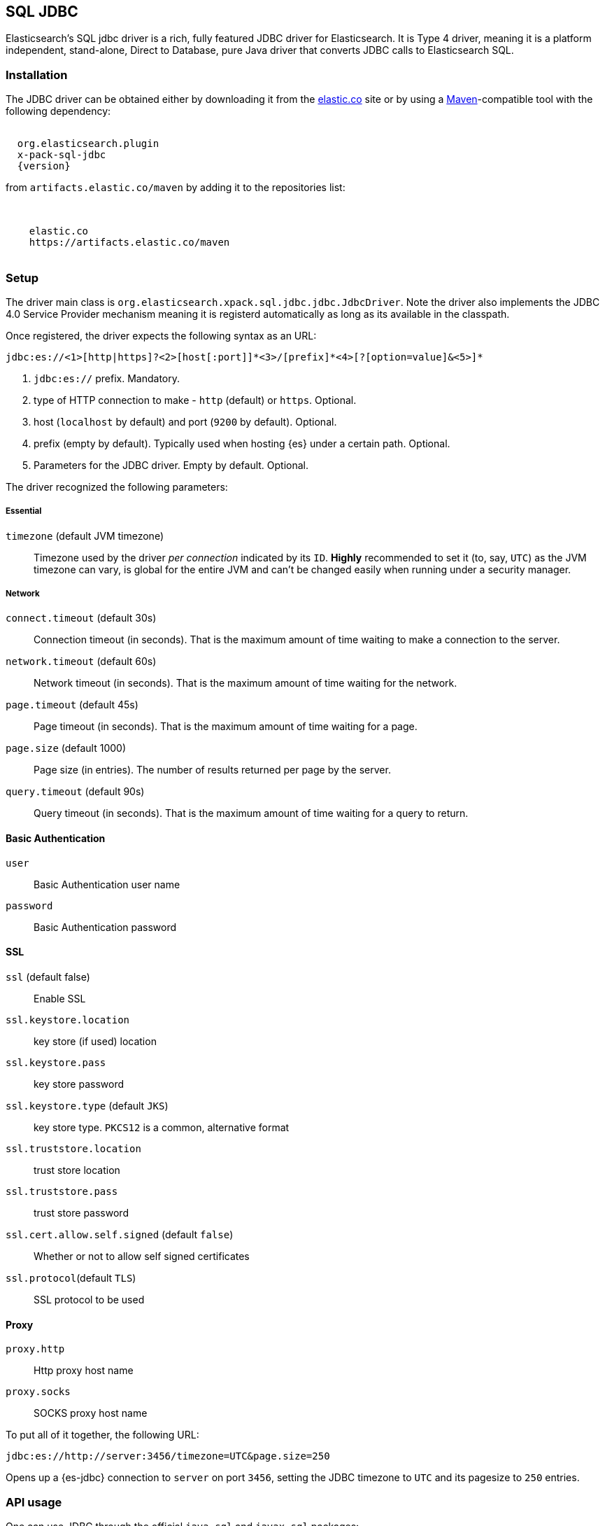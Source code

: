 [role="xpack"]
[testenv="platinum"]
[[sql-jdbc]]
== SQL JDBC

Elasticsearch's SQL jdbc driver is a rich, fully featured JDBC driver for Elasticsearch.
It is Type 4 driver, meaning it is a platform independent, stand-alone, Direct to Database,
pure Java driver that converts JDBC calls to Elasticsearch SQL.

[float]
=== Installation

The JDBC driver can be obtained either by downloading it from the https://www.elastic.co/downloads/jdbc-client[elastic.co] site or by using a http://maven.apache.org/[Maven]-compatible tool with the following dependency:

["source","xml",subs="attributes"]
----
<dependency>
  <groupId>org.elasticsearch.plugin</groupId>
  <artifactId>x-pack-sql-jdbc</artifactId>
  <version>{version}</version>
</dependency>
----

from `artifacts.elastic.co/maven` by adding it to the repositories list:

["source","xml",subs="attributes"]
----
<repositories>
  <repository>
    <id>elastic.co</id>
    <url>https://artifacts.elastic.co/maven</url>
  </repository>
</repositories>
----

[[jdbc-setup]]
[float]
=== Setup

The driver main class is `org.elasticsearch.xpack.sql.jdbc.jdbc.JdbcDriver`. Note the driver 
also implements the JDBC 4.0 +Service Provider+ mechanism meaning it is registerd automatically
as long as its available in the classpath.

Once registered, the driver expects the following syntax as an URL:

["source","text",subs="attributes"]
----
jdbc:es://<1>[http|https]?<2>[host[:port]]*<3>/[prefix]*<4>[?[option=value]&<5>]*
----

<1> `jdbc:es://` prefix. Mandatory.
<2> type of HTTP connection to make - `http` (default) or `https`. Optional.
<3> host (`localhost` by default) and port (`9200` by default). Optional.
<4> prefix (empty by default). Typically used when hosting {es} under a certain path. Optional.
<5> Parameters for the JDBC driver. Empty by default. Optional.

The driver recognized the following parameters:

[[jdbc-cfg]]
[float]
===== Essential

`timezone` (default JVM timezone)::
Timezone used by the driver _per connection_ indicated by its `ID`. 
*Highly* recommended to set it (to, say, `UTC`) as the JVM timezone can vary, is global for the entire JVM and can't be changed easily when running under a security manager.

[[jdbc-cfg-network]]
[float]
===== Network

`connect.timeout` (default 30s)::
Connection timeout (in seconds). That is the maximum amount of time waiting to make a connection to the server.

`network.timeout` (default 60s)::
Network timeout (in seconds). That is the maximum amount of time waiting for the network.

`page.timeout` (default 45s)::
Page timeout (in seconds). That is the maximum amount of time waiting for a page.

`page.size` (default 1000)::
Page size (in entries). The number of results returned per page by the server.

`query.timeout` (default 90s)::
Query timeout (in seconds). That is the maximum amount of time waiting for a query to return.

[[jdbc-cfg-auth]]
[float]
==== Basic Authentication

`user`:: Basic Authentication user name

`password`:: Basic Authentication password

[[jdbc-cfg-ssl]]
[float]
==== SSL

`ssl` (default false):: Enable SSL

`ssl.keystore.location`:: key store (if used) location

`ssl.keystore.pass`:: key store password

`ssl.keystore.type` (default `JKS`):: key store type. `PKCS12` is a common, alternative format

`ssl.truststore.location`:: trust store location

`ssl.truststore.pass`:: trust store password

`ssl.cert.allow.self.signed` (default `false`):: Whether or not to allow self signed certificates

`ssl.protocol`(default `TLS`):: SSL protocol to be used

[float]
==== Proxy

`proxy.http`:: Http proxy host name

`proxy.socks`:: SOCKS proxy host name


To put all of it together, the following URL:

["source","text",subs="attributes"]
----
jdbc:es://http://server:3456/timezone=UTC&page.size=250
----

Opens up a {es-jdbc} connection to `server` on port `3456`, setting the JDBC timezone to `UTC` and its pagesize to `250` entries.

=== API usage

One can use JDBC through the official `java.sql` and `javax.sql` packages:

==== `java.sql`
The former through `java.sql.Driver` and `DriverManager`:

["source","java",subs="attributes,callouts,macros"]
--------------------------------------------------
include-tagged::{jdbc-tests}/JdbcIntegrationTestCase.java[connect-dm]
--------------------------------------------------
<1> The server and port on which Elasticsearch is listening for
HTTP traffic. The port is by default 9200.
<2> Properties for connecting to Elasticsearch. An empty `Properties`
instance is fine for unsecured Elasticsearch.

==== `javax.sql`

Accessible through the `javax.sql.DataSource` API:
["source","java",subs="attributes,callouts,macros"]
--------------------------------------------------
include-tagged::{jdbc-tests}/JdbcIntegrationTestCase.java[connect-ds]
--------------------------------------------------
<1> The server and port on which Elasticsearch is listening for
HTTP traffic. By default 9200.
<2> Properties for connecting to Elasticsearch. An empty `Properties`
instance is fine for unsecured Elasticsearch.

Which one to use? Typically client applications that provide most
configuration parameters in the URL rely on the `DriverManager`-style
while `DataSource` is preferred when being _passed_ around since it can be
configured in one place and the consumer only has to call `getConnection`
without having to worry about any other parameters.

To connect to a secured Elasticsearch server the `Properties`
should look like:

["source","java",subs="attributes,callouts,macros"]
--------------------------------------------------
include-tagged::{security-tests}/JdbcSecurityIT.java[admin_properties]
--------------------------------------------------

Once you have the connection you can use it like any other JDBC
connection. For example:

["source","java",subs="attributes,callouts,macros"]
--------------------------------------------------
include-tagged::{jdbc-tests}/SimpleExampleTestCase.java[simple_example]
--------------------------------------------------

[[sql-jdbc-permissions]]
[NOTE]
===============================
If you are using Security you need to add a few permissions to
users so they can run SQL. To run SQL a user needs `read` and
`indices:admin/get`. Some parts of the API require
`cluster:monitor/main`. The following example configures a
role that can run SQL in JDBC querying the `test` and `bort`
indices:

["source","yaml",subs="attributes,callouts,macros"]
--------------------------------------------------
include-tagged::{sql-tests}/security/roles.yml[cli_jdbc]
--------------------------------------------------
===============================
